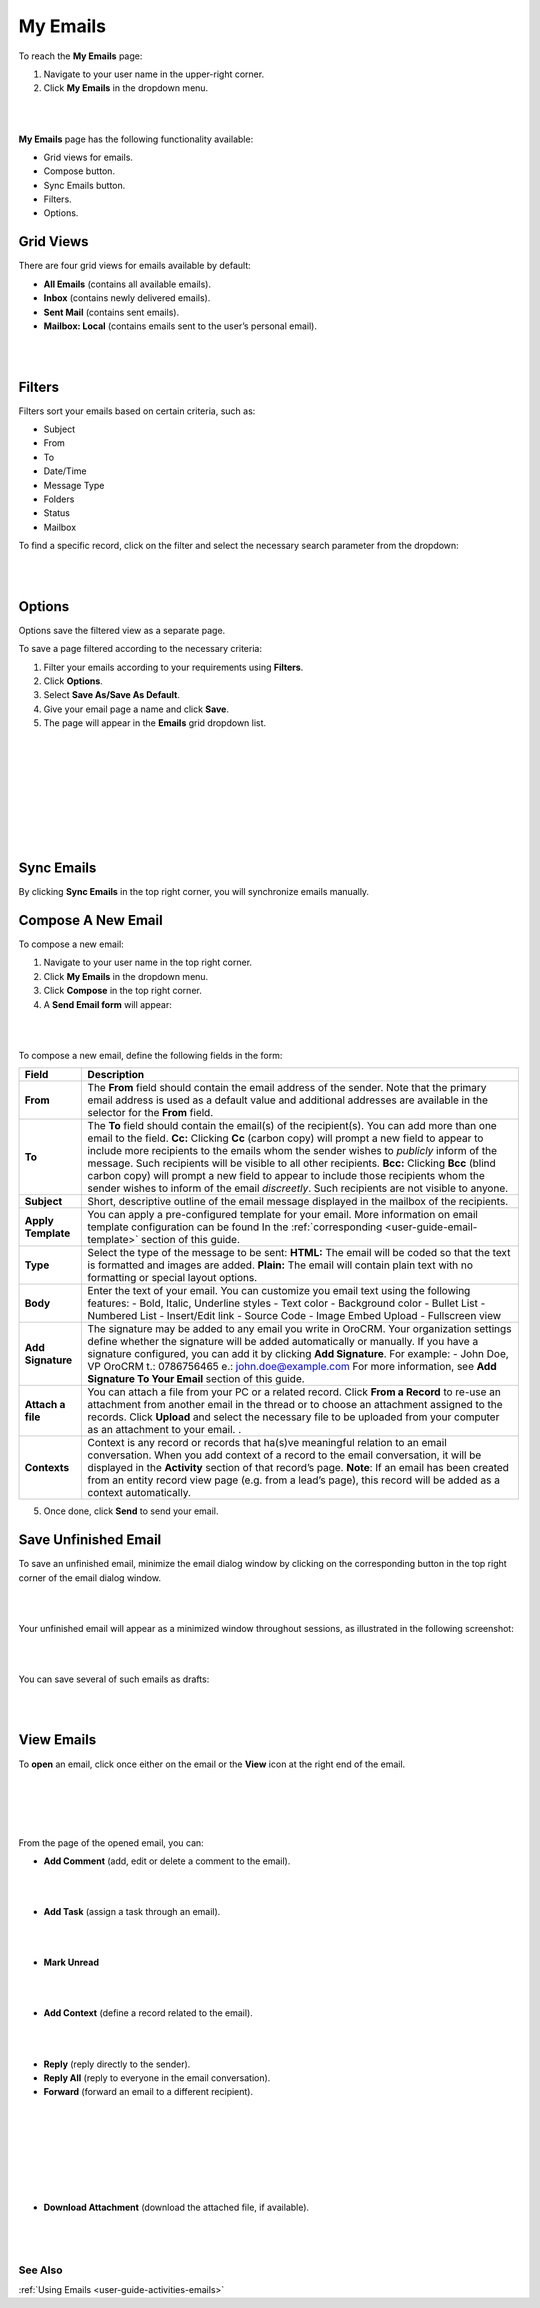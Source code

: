 .. _doc-my-oro-emails:

My Emails
=========


To reach the **My Emails** page:

1.  Navigate to your user name in the upper-right corner.

2.  Click **My Emails** in the dropdown menu.

|

.. image:: ../img/emails/user_my_emails.jpg

|



**My Emails** page has the following functionality available:

-  Grid views for emails.

-  Compose button.

-  Sync Emails button.

-  Filters.

-  Options.

Grid Views
~~~~~~~~~~

There are four grid views for emails available by default:

-  **All Emails** (contains all available emails).

-  **Inbox** (contains newly delivered emails).

-  **Sent Mail** (contains sent emails).

-  **Mailbox: Local** (contains emails sent to the user’s personal
   email).

|

.. image:: ../img/emails/my_emails_page.jpg

|



Filters
~~~~~~~


Filters sort your emails based on certain criteria, such as:

-  Subject

-  From

-  To

-  Date/Time

-  Message Type

-  Folders

-  Status

-  Mailbox

To find a specific record, click on the filter and select the necessary
search parameter from the dropdown:

|

.. image:: ../img/emails/filters_dropdown.jpg

|



Options
~~~~~~~

Options save the filtered view as a separate page.

To save a page filtered according to the necessary criteria:

1.  Filter your emails according to your requirements using **Filters**.

2.  Click **Options**.

3.  Select **Save As/Save As Default**.

4.  Give your email page a name and click **Save**.

5.  The page will appear in the **Emails** grid dropdown list.

|

.. image:: ../img/emails/filter.jpg

|

|

.. image:: ../img/emails/options_save_list.jpg

|

|

.. image:: ../img/emails/options_save.jpg

|

|

.. image:: ../img/emails/options_saved_example.jpg

|



Sync Emails
~~~~~~~~~~~

By clicking **Sync Emails** in the top right corner, you will
synchronize emails manually.

.. _doc-activities-emails-actions-compose:

Compose A New Email
~~~~~~~~~~~~~~~~~~~

To compose a new email:

1.  Navigate to your user name in the top right corner.

2.  Click **My Emails** in the dropdown menu.

3.  Click **Compose** in the top right corner.

4.  A **Send Email form** will appear:

|

.. image:: ../img/emails/compose_new_emails.jpg

|



To compose a new email, define the following fields in the form:

+--------------------+---------------------------------------------------------------------------------------------------------------------------------------------------------------------------------------------------------------------------------------+
| **Field**          | **Description**                                                                                                                                                                                                                       |
+====================+=======================================================================================================================================================================================================================================+
| **From**           | The **From** field should contain the email address of the sender. Note that the primary email address is used as a default value and additional addresses are available in the selector for the **From** field.                      |
+--------------------+---------------------------------------------------------------------------------------------------------------------------------------------------------------------------------------------------------------------------------------+
| **To**             | The **To** field should contain the email(s) of the recipient(s). You can add more than one email to the field.                                                                                                                       |
|                    | **Cc:** Clicking **Cc** (carbon copy) will prompt a new field to appear to include more recipients to the emails whom the sender wishes to *publicly* inform of the message. Such recipients will be visible to all other recipients. |
|                    | **Bcc:** Clicking **Bcc** (blind carbon copy) will prompt a new field to appear to include those recipients whom the sender wishes to inform of the email *discreetly*. Such recipients are not visible to anyone.                    |
+--------------------+---------------------------------------------------------------------------------------------------------------------------------------------------------------------------------------------------------------------------------------+
| **Subject**        | Short, descriptive outline of the email message displayed in the mailbox of the recipients.                                                                                                                                           |
+--------------------+---------------------------------------------------------------------------------------------------------------------------------------------------------------------------------------------------------------------------------------+
| **Apply Template** | You can apply a pre-configured template for your email. More information on email template configuration can be found In the :ref:`corresponding <user-guide-email-template>` section of this guide.                                  |
+--------------------+---------------------------------------------------------------------------------------------------------------------------------------------------------------------------------------------------------------------------------------+
| **Type**           | Select the type of the message to be sent:                                                                                                                                                                                            |
|                    | **HTML:** The email will be coded so that the text is formatted and images are added.                                                                                                                                                 |
|                    | **Plain:** The email will contain plain text with no formatting or special layout options.                                                                                                                                            |
+--------------------+---------------------------------------------------------------------------------------------------------------------------------------------------------------------------------------------------------------------------------------+
| **Body**           | Enter the text of your email.                                                                                                                                                                                                         |
|                    | You can customize you email text using the following features:                                                                                                                                                                        |
|                    | -  Bold, Italic, Underline styles                                                                                                                                                                                                     |
|                    | -  Text color                                                                                                                                                                                                                         |
|                    | -  Background color                                                                                                                                                                                                                   |
|                    | -  Bullet List                                                                                                                                                                                                                        |
|                    | -  Numbered List                                                                                                                                                                                                                      |
|                    | -  Insert/Edit link                                                                                                                                                                                                                   |
|                    | -  Source Code                                                                                                                                                                                                                        |
|                    | -  Image Embed Upload                                                                                                                                                                                                                 |
|                    | -  Fullscreen view                                                                                                                                                                                                                    |
+--------------------+---------------------------------------------------------------------------------------------------------------------------------------------------------------------------------------------------------------------------------------+
| **Add Signature**  | The signature may be added to any email you write in OroCRM. Your organization settings define whether the signature will be added automatically or manually.                                                                         |
|                    | If you have a signature configured, you can add it by clicking **Add Signature**. For example:                                                                                                                                        |
|                    | -                                                                                                                                                                                                                                     |
|                    | John Doe, VP                                                                                                                                                                                                                          |
|                    | OroCRM                                                                                                                                                                                                                                |
|                    | t.: 0786756465                                                                                                                                                                                                                        |
|                    | e.: john.doe@example.com                                                                                                                                                                                                              |
|                    | For more information, see **Add Signature To Your Email** section of this guide.                                                                                                                                                      |
+--------------------+---------------------------------------------------------------------------------------------------------------------------------------------------------------------------------------------------------------------------------------+
| **Attach a file**  | You can attach a file from your PC or a related record.                                                                                                                                                                               |
|                    | Click **From a Record** to re-use an attachment from another email in the thread or to choose an attachment assigned to the records.                                                                                                  |
|                    | Click **Upload** and select the necessary file to be uploaded from your computer as an attachment to your email.                                                                                                                      |
|                    | .                                                                                                                                                                                                                                     |
+--------------------+---------------------------------------------------------------------------------------------------------------------------------------------------------------------------------------------------------------------------------------+
| **Contexts**       | Context is any record or records that ha(s)ve meaningful relation to an email conversation. When you add context of a record to the email conversation, it will be displayed in the **Activity** section of that record’s page.       |
|                    | **Note**: If an email has been created from an entity record view page (e.g. from a lead’s page), this record will be added as a context automatically.                                                                               |
+--------------------+---------------------------------------------------------------------------------------------------------------------------------------------------------------------------------------------------------------------------------------+

5.  Once done, click **Send** to send your email.

Save Unfinished Email
~~~~~~~~~~~~~~~~~~~~~

To save an unfinished email, minimize the email dialog window by
clicking on the corresponding button in the top right corner of the
email dialog window.

|

.. image:: ../img/emails/minimize.jpg

|



Your unfinished email will appear as a minimized window throughout
sessions, as illustrated in the following screenshot:

|

.. image:: ../img/emails/email_minimized2.jpg

|



You can save several of such emails as drafts:

|

.. image:: ../img/emails/several_minimized_emails2.jpg

|





View Emails
~~~~~~~~~~~

To **open** an email, click once either on the email or the **View**
icon at the right end of the email.


|

.. image:: ../img/emails/view.jpg

|

|

.. image:: ../img/emails/example_email_sent.jpg

|



From the page of the opened email, you can:

-  **Add Comment** (add, edit or delete a comment to the email).

|

.. image:: ../img/emails/add_comment.jpg

|



-  **Add Task** (assign a task through an email).

|

.. image:: ../img/emails/add_task.jpg

|



-  **Mark Unread**

|

.. image:: ../img/emails/mark_unread.jpg

|



-  **Add Context** (define a record related to the email).

|

.. image:: ../img/emails/add_context.jpg

|



-  **Reply** (reply directly to the sender).

-  **Reply All** (reply to everyone in the email conversation).

-  **Forward** (forward an email to a different recipient).

 |

 .. image:: ../img/emails/reply_reply_all_forward.jpg

 |

 |

 .. image:: ../img/emails/reply_all.jpg

 |

 |

 .. image:: ../img/emails/forward.jpg

 |




-  **Download Attachment** (download the attached file, if available).

 |

 .. image:: ../img/emails/download_attachment.jpg

 |


See Also
--------

:ref:`Using Emails <user-guide-activities-emails>`

